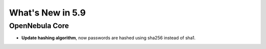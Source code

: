 .. _whats_new:

================================================================================
What's New in 5.9
================================================================================

OpenNebula Core
--------------------------------------------------------------------------------
- **Update hashing algorithm**, now passwords are hashed using sha256 instead of sha1.
